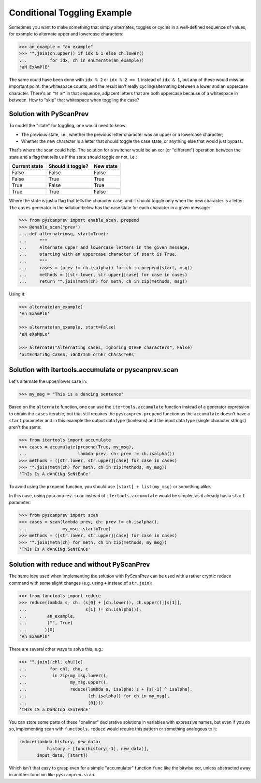 Conditional Toggling Example
============================

Sometimes you want to make something that simply alternates, toggles
or cycles in a well-defined sequence of values, for example to
alternate upper and lowercase characters:

.. code-block:: python

  >>> an_example = "an example"
  >>> "".join(ch.upper() if idx & 1 else ch.lower()
  ...         for idx, ch in enumerate(an_example))
  'aN ExAmPlE'

The same could have been done with ``idx % 2`` or ``idx % 2 == 1``
instead of ``idx & 1``, but any of these would miss an important
point: the whitespace counts, and the result isn't really
cycling/alternating between a lower and an uppercase character.
There's an ``"N E"`` in that sequence, adjacent letters that are both
uppercase because of a whitespace in between. How to "skip" that
whitespace when toggling the case?


Solution with PyScanPrev
------------------------

To model the "state" for toggling, one would need to know:

- The previous state, i.e., whether the previous letter character was
  an upper or a lowercase character;
- Whether the new character is a letter that should toggle the case
  state, or anything else that would just bypass.

That's where the scan could help. The solution for a switcher would be
an xor (or "different") operation between the state and a flag that
tells us if the state should toggle or not, i.e.:

============= ================= =========
Current state Should it toggle? New state
============= ================= =========
False         False             False
False         True              True
True          False             True
True          True              False
============= ================= =========

Where the state is just a flag that tells the character case, and it
should toggle only when the new character is a letter. The ``cases``
generator in the solution below has the case state for each character
in a given message:

.. code-block:: python

  >>> from pyscanprev import enable_scan, prepend
  >>> @enable_scan("prev")
  ... def alternate(msg, start=True):
  ...     """
  ...     Alternate upper and lowercase letters in the given message,
  ...     starting with an uppercase character if start is True.
  ...     """
  ...     cases = (prev != ch.isalpha() for ch in prepend(start, msg))
  ...     methods = ([str.lower, str.upper][case] for case in cases)
  ...     return "".join(meth(ch) for meth, ch in zip(methods, msg))

Using it:

.. code-block:: python

  >>> alternate(an_example)
  'An ExAmPlE'

  >>> alternate(an_example, start=False)
  'aN eXaMpLe'

  >>> alternate("Alternating cases, ignoring OTHER characters", False)
  'aLtErNaTiNg CaSeS, iGnOrInG oThEr ChArAcTeRs'


Solution with itertools.accumulate or pyscanprev.scan
-----------------------------------------------------

Let's alternate the upper/lower case in:

.. code-block:: python

  >>> my_msg = "This is a dancing sentence"

Based on the ``alternate`` function, one can use the
``itertools.accumulate`` function instead of a generator expression to
obtain the ``cases`` iterable, but that still requires the
``pyscanprev.prepend`` function as the ``accumulate`` doesn't have a
``start`` parameter and in this example the output data type
(booleans) and the input data type (single character strings) aren't
the same:

.. code-block:: python

  >>> from itertools import accumulate
  >>> cases = accumulate(prepend(True, my_msg),
  ...                    lambda prev, ch: prev != ch.isalpha())
  >>> methods = ([str.lower, str.upper][case] for case in cases)
  >>> "".join(meth(ch) for meth, ch in zip(methods, my_msg))
  'ThIs Is A dAnCiNg SeNtEnCe'

To avoid using the ``prepend`` function, you should use
``[start] + list(my_msg)`` or something alike.

In this case, using ``pyscanprev.scan`` instead of
``itertools.accumulate`` would be simpler, as it already has a
``start`` parameter.

.. code-block:: python

  >>> from pyscanprev import scan
  >>> cases = scan(lambda prev, ch: prev != ch.isalpha(),
  ...              my_msg, start=True)
  >>> methods = ([str.lower, str.upper][case] for case in cases)
  >>> "".join(meth(ch) for meth, ch in zip(methods, my_msg))
  'ThIs Is A dAnCiNg SeNtEnCe'


Solution with reduce and without PyScanPrev
-------------------------------------------

The same idea used when implementing the solution with PyScanPrev can
be used with a rather cryptic reduce command with some slight changes
(e.g. using ``+`` instead of ``str.join``):

.. code-block:: python

  >>> from functools import reduce
  >>> reduce(lambda s, ch: (s[0] + [ch.lower(), ch.upper()][s[1]],
  ...                       s[1] != ch.isalpha()),
  ...        an_example,
  ...        ("", True)
  ...       )[0]
  'An ExAmPlE'

There are several other ways to solve this, e.g.:

.. code-block:: python

  >>> "".join([chl, chu][c]
  ...         for chl, chu, c
  ...          in zip(my_msg.lower(),
  ...                 my_msg.upper(),
  ...                 reduce(lambda s, isalpha: s + [s[-1] ^ isalpha],
  ...                        [ch.isalpha() for ch in my_msg],
  ...                        [0])))
  'tHiS iS a DaNcInG sEnTeNcE'

You can store some parts of these "oneliner" declarative solutions in
variables with expressive names, but even if you do so, implementing
scan with ``functools.reduce`` would require this pattern or something
analogous to it:

.. code-block:: python

  reduce(lambda history, new_data:
             history + [func(history[-1], new_data)],
         input_data, [start])

Which isn't that easy to grasp even for a simple "accumulator"
function ``func`` like the bitwise xor, unless abstracted away in
another function like ``pyscanprev.scan``.
